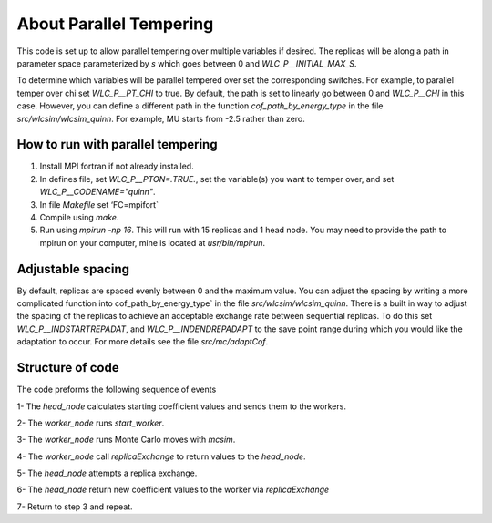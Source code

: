 .. _parallel_temp:

About Parallel Tempering
########################

This code is set up to allow parallel tempering over multiple variables if desired.  The replicas will be along a path in parameter space parameterized by `s` which goes between 0 and `WLC_P__INITIAL_MAX_S`.

To determine which variables will be parallel tempered over set the corresponding switches.  For example, to parallel temper over chi set `WLC_P__PT_CHI` to true.  By default, the path is set to linearly go between 0 and `WLC_P__CHI` in this case.  However, you can define a different path in the function `cof_path_by_energy_type` in the file `src/wlcsim/wlcsim_quinn`.  For example, MU starts from -2.5 rather than zero.

How to run with parallel tempering
==================================

1. Install MPI fortran if not already installed.
2. In defines file, set `WLC_P__PTON=.TRUE.`, set the variable(s) you want to temper over, and set `WLC_P__CODENAME="quinn"`.
3. In file `Makefile` set ‘FC=mpifort`
4. Compile using `make`.
5. Run using `mpirun -np 16`.  This will run with 15 replicas and 1 head node.  You may need to provide the path to mpirun on your computer, mine is located at `usr/bin/mpirun`.

Adjustable spacing
==================

By default, replicas are spaced evenly between 0 and the maximum value.  You can adjust the spacing by writing a more complicated function into cof_path_by_energy_type` in the file `src/wlcsim/wlcsim_quinn`.  There is a built in way to adjust the spacing of the replicas to achieve an acceptable exchange rate between sequential replicas.  To do this set `WLC_P__INDSTARTREPADAT`, and `WLC_P__INDENDREPADAPT` to the save point range during which you would like the adaptation to occur.  For more details see the file `src/mc/adaptCof`.

Structure of code
=================

The code preforms the following sequence of events

1- The `head_node` calculates starting coefficient values and sends them to the
workers.

2- The `worker_node` runs `start_worker`.

3- The `worker_node` runs Monte Carlo moves with `mcsim`.

4- The `worker_node` call `replicaExchange` to return values to the `head_node`.

5- The `head_node` attempts a replica exchange.

6- The `head_node` return new coefficient values to the worker via
`replicaExchange`

7- Return to step 3 and repeat.

.. f:autosubroutine:: head_node

.. f:autofunction:: worker_node

.. f:autosrcfile:: mcparrll_mpi.f90
